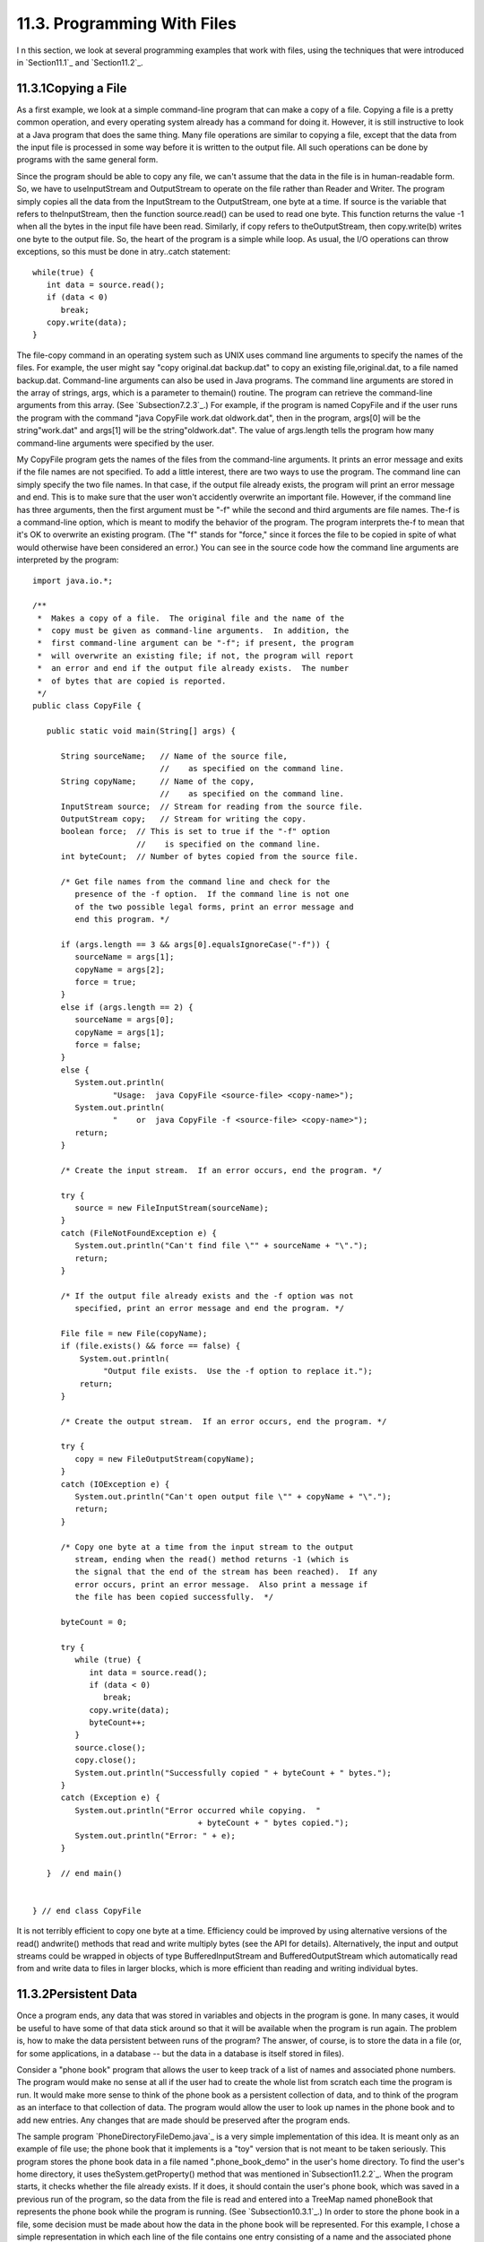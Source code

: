 
11.3. Programming With Files
----------------------------



I n this section, we look at several programming examples that work
with files, using the techniques that were introduced in
`Section11.1`_ and `Section11.2`_.





11.3.1Copying a File
~~~~~~~~~~~~~~~~~~~~

As a first example, we look at a simple command-line program that can
make a copy of a file. Copying a file is a pretty common operation,
and every operating system already has a command for doing it.
However, it is still instructive to look at a Java program that does
the same thing. Many file operations are similar to copying a file,
except that the data from the input file is processed in some way
before it is written to the output file. All such operations can be
done by programs with the same general form.

Since the program should be able to copy any file, we can't assume
that the data in the file is in human-readable form. So, we have to
useInputStream and OutputStream to operate on the file rather than
Reader and Writer. The program simply copies all the data from the
InputStream to the OutputStream, one byte at a time. If source is the
variable that refers to theInputStream, then the function
source.read() can be used to read one byte. This function returns the
value -1 when all the bytes in the input file have been read.
Similarly, if copy refers to theOutputStream, then copy.write(b)
writes one byte to the output file. So, the heart of the program is a
simple while loop. As usual, the I/O operations can throw exceptions,
so this must be done in atry..catch statement:


::

    while(true) {
       int data = source.read();
       if (data < 0)
          break;
       copy.write(data);
    }


The file-copy command in an operating system such as UNIX uses command
line arguments to specify the names of the files. For example, the
user might say "copy original.dat backup.dat" to copy an existing
file,original.dat, to a file named backup.dat. Command-line arguments
can also be used in Java programs. The command line arguments are
stored in the array of strings, args, which is a parameter to
themain() routine. The program can retrieve the command-line arguments
from this array. (See `Subsection7.2.3`_.) For example, if the program
is named CopyFile and if the user runs the program with the command
"java CopyFile work.dat oldwork.dat", then in the program, args[0]
will be the string"work.dat" and args[1] will be the
string"oldwork.dat". The value of args.length tells the program how
many command-line arguments were specified by the user.

My CopyFile program gets the names of the files from the command-line
arguments. It prints an error message and exits if the file names are
not specified. To add a little interest, there are two ways to use the
program. The command line can simply specify the two file names. In
that case, if the output file already exists, the program will print
an error message and end. This is to make sure that the user won't
accidently overwrite an important file. However, if the command line
has three arguments, then the first argument must be "-f" while the
second and third arguments are file names. The-f is a command-line
option, which is meant to modify the behavior of the program. The
program interprets the-f to mean that it's OK to overwrite an existing
program. (The "f" stands for "force," since it forces the file to be
copied in spite of what would otherwise have been considered an
error.) You can see in the source code how the command line arguments
are interpreted by the program:


::

    import java.io.*;
    
    /**
     *  Makes a copy of a file.  The original file and the name of the
     *  copy must be given as command-line arguments.  In addition, the
     *  first command-line argument can be "-f"; if present, the program
     *  will overwrite an existing file; if not, the program will report
     *  an error and end if the output file already exists.  The number
     *  of bytes that are copied is reported.
     */
    public class CopyFile {
    
       public static void main(String[] args) {
          
          String sourceName;   // Name of the source file, 
                               //    as specified on the command line.
          String copyName;     // Name of the copy, 
                               //    as specified on the command line.
          InputStream source;  // Stream for reading from the source file.
          OutputStream copy;   // Stream for writing the copy.
          boolean force;  // This is set to true if the "-f" option
                          //    is specified on the command line.
          int byteCount;  // Number of bytes copied from the source file.
          
          /* Get file names from the command line and check for the 
             presence of the -f option.  If the command line is not one
             of the two possible legal forms, print an error message and 
             end this program. */
       
          if (args.length == 3 && args[0].equalsIgnoreCase("-f")) {
             sourceName = args[1];
             copyName = args[2];
             force = true;
          }
          else if (args.length == 2) {
             sourceName = args[0];
             copyName = args[1];
             force = false;
          }
          else {
             System.out.println(
                     "Usage:  java CopyFile <source-file> <copy-name>");
             System.out.println(
                     "    or  java CopyFile -f <source-file> <copy-name>");
             return;
          }
          
          /* Create the input stream.  If an error occurs, end the program. */
          
          try {
             source = new FileInputStream(sourceName);
          }
          catch (FileNotFoundException e) {
             System.out.println("Can't find file \"" + sourceName + "\".");
             return;
          }
          
          /* If the output file already exists and the -f option was not
             specified, print an error message and end the program. */
       
          File file = new File(copyName);
          if (file.exists() && force == false) {
              System.out.println(
                   "Output file exists.  Use the -f option to replace it.");
              return;  
          }
          
          /* Create the output stream.  If an error occurs, end the program. */
    
          try {
             copy = new FileOutputStream(copyName);
          }
          catch (IOException e) {
             System.out.println("Can't open output file \"" + copyName + "\".");
             return;
          }
          
          /* Copy one byte at a time from the input stream to the output
             stream, ending when the read() method returns -1 (which is 
             the signal that the end of the stream has been reached).  If any 
             error occurs, print an error message.  Also print a message if 
             the file has been copied successfully.  */
          
          byteCount = 0;
          
          try {
             while (true) {
                int data = source.read();
                if (data < 0)
                   break;
                copy.write(data);
                byteCount++;
             }
             source.close();
             copy.close();
             System.out.println("Successfully copied " + byteCount + " bytes.");
          }
          catch (Exception e) {
             System.out.println("Error occurred while copying.  "
                                       + byteCount + " bytes copied.");
             System.out.println("Error: " + e);
          }
          
       }  // end main()
       
       
    } // end class CopyFile


It is not terribly efficient to copy one byte at a time. Efficiency
could be improved by using alternative versions of the read()
andwrite() methods that read and write multiply bytes (see the API for
details). Alternatively, the input and output streams could be wrapped
in objects of type BufferedInputStream and BufferedOutputStream which
automatically read from and write data to files in larger blocks,
which is more efficient than reading and writing individual bytes.





11.3.2Persistent Data
~~~~~~~~~~~~~~~~~~~~~

Once a program ends, any data that was stored in variables and objects
in the program is gone. In many cases, it would be useful to have some
of that data stick around so that it will be available when the
program is run again. The problem is, how to make the data persistent
between runs of the program? The answer, of course, is to store the
data in a file (or, for some applications, in a database -- but the
data in a database is itself stored in files).

Consider a "phone book" program that allows the user to keep track of
a list of names and associated phone numbers. The program would make
no sense at all if the user had to create the whole list from scratch
each time the program is run. It would make more sense to think of the
phone book as a persistent collection of data, and to think of the
program as an interface to that collection of data. The program would
allow the user to look up names in the phone book and to add new
entries. Any changes that are made should be preserved after the
program ends.

The sample program `PhoneDirectoryFileDemo.java`_ is a very simple
implementation of this idea. It is meant only as an example of file
use; the phone book that it implements is a "toy" version that is not
meant to be taken seriously. This program stores the phone book data
in a file named ".phone_book_demo" in the user's home directory. To
find the user's home directory, it uses theSystem.getProperty() method
that was mentioned in`Subsection11.2.2`_. When the program starts, it
checks whether the file already exists. If it does, it should contain
the user's phone book, which was saved in a previous run of the
program, so the data from the file is read and entered into a TreeMap
named phoneBook that represents the phone book while the program is
running. (See `Subsection10.3.1`_.) In order to store the phone book
in a file, some decision must be made about how the data in the phone
book will be represented. For this example, I chose a simple
representation in which each line of the file contains one entry
consisting of a name and the associated phone number. A percent sign
('%') separates the name from the number. The following code at the
beginning of the program will read the phone book data file, if it
exists and has the correct format:


::

    File userHomeDirectory = new File( System.getProperty("user.home") );
    File dataFile = new File( userHomeDirectory, ".phone_book_data" );
    
    if ( ! dataFile.exists() ) {
       System.out.println("No phone book data file found.");
       System.out.println("A new one will be created.");
       System.out.println("File name:  " + dataFile.getAbsolutePath());
    }
    else {
       System.out.println("Reading phone book data...");
       try {
          Scanner scanner = new Scanner( dataFile );
          while (scanner.hasNextLine()) {
                 // Read one line from the file, containing one name/number pair.
             String phoneEntry = scanner.nextLine();
             int separatorPosition = phoneEntry.indexOf('%');
             if (separatorPosition == -1)
                throw new IOException("File is not a phonebook data file.");
             name = phoneEntry.substring(0, separatorPosition);
             number = phoneEntry.substring(separatorPosition+1);
             phoneBook.put(name,number);
          }
       }
       catch (IOException e) {
          System.out.println("Error in phone book data file.");
          System.out.println("File name:  " + dataFile.getAbsolutePath());
          System.out.println("This program cannot continue.");
          System.exit(1);
       }
    }


The program then lets the user do various things with the phone book,
including making modifications. Any changes that are made are made
only to the TreeMap that holds the data. When the program ends, the
phone book data is written to the file (if any changes have been made
while the program was running), using the following code:


::

    if (changed) {
       System.out.println("Saving phone directory changes to file " + 
             dataFile.getAbsolutePath() + " ...");
       PrintWriter out;
       try {
          out = new PrintWriter( new FileWriter(dataFile) );
       }
       catch (IOException e) {
          System.out.println("ERROR: Can't open data file for output.");
          return;
       }
       for ( Map.Entry<String,String> entry : phoneBook.entrySet() )
          out.println(entry.getKey() + "%" + entry.getValue() );
       out.close();
       if (out.checkError())
          System.out.println("ERROR: Some error occurred while writing data file.");
       else
          System.out.println("Done.");
    }


The net effect of this is that all the data, including the changes,
will be there the next time the program is run. I've shown you all the
file-handling code from the program. If you would like to see the rest
of the program, see the source code file,
`PhoneDirectoryFileDemo.java`_.





11.3.3Files in GUI Programs
~~~~~~~~~~~~~~~~~~~~~~~~~~~

The previous examples in this section use a command-line interface,
but graphical user interface programs can also manipulate files.
Programs typically have an "Open" command that reads the data from a
file and displays it in a window and a "Save" command that writes the
data from the window into a file. We can illustrate this in Java with
a simple text editor program, `TrivialEdit.java`_. The window for this
program uses a JTextArea component to display some text that the user
can edit. It also has a menu bar, with a "File" menu that includes
"Open" and "Save" commands. These commands are implemented using the
techniques for reading and writing files that were covered in
`Section11.2`_.

When the user selects the Open command from the File menu in
theTrivialEdit program, the program pops up a file dialog box where
the user specifies the file. It is assumed that the file is a text
file. A limit of 10000 characters is put on the size of the file,
since a JTextArea is not meant for editing large amounts of text. The
program reads the text contained in the specified file, and sets that
text to be the content of the JTextArea. In this case, I decided to
use a BufferedReader to read the file line-by-line. The program also
sets the title bar of the window to show the name of the file that was
opened. All this is done in the following method, which is just a
variation of the readFile() method presented in `Section11.2`_:


::

    /**
     * Carry out the Open command by letting the user specify a file to be opened 
     * and reading up to 10000 characters from that file.  If the file is read 
     * successfully and is not too long, then the text from the file replaces the 
     * text in the JTextArea.
     */
    public void doOpen() {
       if (fileDialog == null)
          fileDialog = new JFileChooser();
       fileDialog.setDialogTitle("Select File to be Opened");
       fileDialog.setSelectedFile(null);  // No file is initially selected.
       int option = fileDialog.showOpenDialog(this);
       if (option != JFileChooser.APPROVE_OPTION)
          return;  // User canceled or clicked the dialog's close box.
       File selectedFile = fileDialog.getSelectedFile();
       BufferedReader in;
       try {
          FileReader stream = new FileReader(selectedFile); 
          in = new BufferedReader( stream );
       }
       catch (Exception e) {
          JOptionPane.showMessageDialog(this,
                "Sorry, but an error occurred while trying to open the file:\n" + e);
          return;
       }
       try {
          StringBuffer input = new StringBuffer();
             while (true) {
                String lineFromFile = in.readLine();
                if (lineFromFile == null)
                   break;  // End-of-file has been reached.
                input.append(lineFromFile);
                input.append('\n');
                if (input.length() > 10000)
                   throw new IOException("Input file is too large for this program.");
             }
          in.close();
          text.setText(input);
          editFile = selectedFile;
          setTitle("TrivialEdit: " + editFile.getName());
       }
       catch (Exception e) {
          JOptionPane.showMessageDialog(this,
                "Sorry, but an error occurred while trying to read the data:\n" + e);
       }   
    }


In this program, the instance variable editFile is used to keep track
of the file that is currently being edited, if any, and thesetTitle()
method (from class JFrame) is used to set the title of the window to
show the name of the file.

Similarly, the response to the Save command is a minor variation on
thewriteFile() method from `Section11.2`_. I will not repeat it here.
If you would like to see the entire program, you will find the source
code in the file`TrivialEdit.java`_.





11.3.4Storing Objects in Files
~~~~~~~~~~~~~~~~~~~~~~~~~~~~~~

Whenever data is stored in files, some definite format must be adopted
for representing the data. As long as the output routine that writes
the data and the input routine that reads the data use the same
format, the files will be usable. However, as usual, correctness is
not the end of the story. The representation that is used for data in
files should also be robust. (See `Section8.1`_.) To see what this
means, we will look at several different ways of representing the same
data. This example builds on the example `SimplePaint2.java`_
from`Subsection7.3.4`_. In that program, the user could use the mouse
to draw simple sketches. Now, we will add file input/output
capabilities to that program. This will allow the user to save a
sketch to a file and later read the sketch back from the file into the
program so that the user can continue to work on the sketch. The basic
requirement is that all relevant data about the sketch must be saved
in the file, so that the sketch can be exactly restored when the file
is read by the program. To remind you of the program that I am talking
about, here is the applet version of the program, copied from
`Subsection7.3.4`_:



The new version of the program can be found in the source code file
`SimplePaintWithFiles.java`_. A "File" menu has been added to the new
version. It contains two sets of Save/Open commands, one for saving
and reloading sketch data in text form and one for data in binary
form. We will consider both possibilities here, in some detail.

The data for a sketch consists of the background color of the picture
and a list of the curves that were drawn by the user. A curve consists
of a list of Points. (Point is a standard class in package java.awt; a
Pointpt has instance variables pt.x and pt.y of type int that
represent the coordinates of a point on the xy-plane.) Each curve can
be a different color. Furthermore, a curve can be "symmetric," which
means that in addition to the curve itself, the horizontal and
vertical reflections of the curve are also drawn. The data for each
curve is stored in an object of type CurveData, which is defined in
the program as:


::

    /**
     * An object of type CurveData represents the data required to redraw one
     * of the curves that have been sketched by the user.
     */
    private static class CurveData implements Serializable {
       Color color;  // The color of the curve.
       boolean symmetric;  // Are horizontal and vertical reflections also drawn?
       ArrayList<Point> points;  // The points on the curve.
    }


Note that this class has been declared to "implement Serializable".
This allows objects of type CurveData to be written in binary form to
an ObjectOutputStream. See `Subsection11.1.6`_.

Let's think about how the data for a sketch could be saved to an
ObjectOuputStream. The sketch is displayed on the screen in an object
of type SimplePaintPanel, which is a subclass of JPanel. All the data
needed for the sketch is stored in instance variables of that object.
One possibility would be to simply write the entire SimplePaintPanel
component as a single object to the stream. This could be done in a
method in the SimplePaintPanel class with the statement


::

    outputStream.writeObject(this);


where outputStream is the ObjectOutputStream and "this" refers to the
SimplePaintPanel itself. This statement saves the entire current state
of the panel. To read the data back into the program, you would create
an ObjectInputStream for reading the object from the file, and you
would retrieve the object from the file with the statement


::

    SimplePaintPanel newPanel = (SimplePaintPanel)in.readObject();


where in is the ObjectInputStream. Note that the type-cast is
necessary because the method in.readObject() returns a value of type
Object. (To get the saved sketch to appear on the screen, the newPanel
must replace the current content pane in the program's window;
furthermore, the menu bar of the window must be replaced, because the
menus are associated with a particularSimplePaintPanel object.)

It might look tempting to be able to save data and restore it with a
single command, but in this case, it's not a good idea. The main
problem with doing things this way is that **the serialized form of
objects that represent Swing components can change** from one version
of Java to the next. This means that data files that contain
serialized components such as a SimplePaintPanel might become unusable
in the future, and the data that they contain will be effectively
lost. This is an important consideration for any serious application.

Taking this into consideration, my program uses a different format
when it creates a binary file. The data written to the file consists
of (1)the background color of the sketch, (2)the number of curves in
the sketch, and (3)all the CurveData objects that describe the
individual curves. The method that saves the data is similar to the
writeFile() method from `Subsection11.2.3`_. Here is the complete
doSaveAsBinary() method fromSimplePaintWithFiles, with the changes
from the genericreadFile() method shown in red:


::

    /**
     * Save the user's sketch to a file in binary form as serialized
     * objects, using an ObjectOutputStream.  Files created by this method 
     * can be read back into the program using the doOpenAsBinary() method.
     */
    private void doSaveAsBinary() {
       if (fileDialog == null)      
          fileDialog = new JFileChooser(); 
       File selectedFile;  //Initially selected file name in the dialog.
       if (editFile == null)
          selectedFile = new File("sketchData.binary");
       else
          selectedFile = new File(editFile.getName());
       fileDialog.setSelectedFile(selectedFile); 
       fileDialog.setDialogTitle("Select File to be Saved");
       int option = fileDialog.showSaveDialog(this);
       if (option != JFileChooser.APPROVE_OPTION)
          return;  // User canceled or clicked the dialog's close box.
       selectedFile = fileDialog.getSelectedFile();
       if (selectedFile.exists()) {  // Ask the user whether to replace the file.
          int response = JOptionPane.showConfirmDialog( this,
                "The file \"" + selectedFile.getName()
                + "\" already exists.\nDo you want to replace it?", 
                "Confirm Save",
                JOptionPane.YES_NO_OPTION, 
                JOptionPane.WARNING_MESSAGE );
          if (response != JOptionPane.YES_OPTION)
             return;  // User does not want to replace the file.
       }
       ObjectOutputStream out;
       try {
          FileOutputStream stream = new FileOutputStream(selectedFile); 
          out = new ObjectOutputStream( stream );
       }
       catch (Exception e) {
          JOptionPane.showMessageDialog(this,
             "Sorry, but an error occurred while trying to open the file:\n" + e);
          return;
       }
       try {
          out.writeObject(getBackground());
          out.writeInt(curves.size());
          for ( CurveData curve : curves )
             out.writeObject(curve);
          out.close();
          editFile = selectedFile;
          setTitle("SimplePaint: " + editFile.getName());
       }
       catch (Exception e) {
          JOptionPane.showMessageDialog(this,
             "Sorry, but an error occurred while trying to write the text:\n" + e);
       }   
    }


The heart of this method consists of the following lines, which do the
actual writing of the data to the file:


::

    out.writeObject(getBackground()); // Writes the panel's background color.
    out.writeInt(curves.size());      // Writes the number of curves.
    for ( CurveData curve : curves )  // For each curve...
       out.writeObject(curve);        //   write the corresponding CurveData object.


The last line depends on the fact that the CurveData class implements
the Serializable interface.

The doOpenAsBinary() method, which is responsible for reading sketch
data back into the program from an ObjectInputStream, has to read
exactly the same data that was written, in the same order, and use
that data to build the data structures that will represent the sketch
while the program is running. Once the data structures have been
successfully built, they replace the data structures that describe the
previous contents of the panel. This is done as follows:


::

    /* Read data from the file into local variables */
    
    Color newBackgroundColor = (Color)in.readObject();
    int curveCount = in.readInt();
    ArrayList<CurveData> newCurves = new ArrayList<CurveData>();
    for (int i = 0; i < curveCount; i++)
       newCurves.add( (CurveData)in.readObject() );
    in.close();
       
    /* Copy the data that was read into the instance variables that 
       describe the sketch that is displayed by the program.*/
       
    curves = newCurves;
    setBackground(newBackgroundColor);
    repaint();


This is only a little harder than saving the entire SimplePaintPanel
component to the file in one step, and it is more robust since the
serialized form of the objects that are saved to file is unlikely to
change in the future. But it still suffers from the general fragility
of binary data.




An alternative to using object streams is to save the data in human-
readable, character form. The basic idea is the same: All the data
necessary to reconstitute a sketch must be saved to the output file in
some definite format. The method that reads the file must follow
exactly the same format as it reads the data, and it must use the data
to rebuild the data structures that represent the sketch while the
program is running.

When writing character data, we can't write out entire objects in one
step. All the data has to be expressed, ultimately, in terms of simple
data values such as strings and primitive type values. A color, for
example, can be expressed in terms of three integers giving the red,
green, and blue components of the color. The first (not very good)
idea that comes to mind might be to just dump all the necessary data,
in some definite order, into the file. Suppose that out is a
PrintWriter that is used to write to the file. We could then say:


::

    Color bgColor = getBackground();    // Write the background color to the file.
    out.println( bgColor.getRed() );
    out.println( bgColor.getGreen() );
    out.println( bgColor.getBlue() );
    
    out.println( curves.size() );       // Write the number of curves.
       
    for ( CurveData curve : curves ) {  // For each curve, write...
       out.println( curve.color.getRed() );      // the color of the curve
       out.println( curve.color.getGreen() );   
       out.println( curve.color.getBlue() );
       out.println( curve.symmetric ? 0 : 1 );   // the curve's symmetry property
       out.println( curve.points.size() );       // the number of points on curve
       for ( Point pt : curve.points ) {         // the coordinates of each point
          out.println( pt.x );
          out.println( pt.y );
       }
    }


This works in the sense that the file-reading method can read the data
and rebuild the data structures. Suppose that the input method uses a
Scanner named scanner to read the data file. Then it could say:


::

    Color newBackgroundColor;                // Read the background Color.
    int red = scanner.nextInt();
    int green = scanner.nextInt();
    int blue = scanner.nextInt();
    newBackgroundColor = new Color(red,green,blue);
    
    ArrayList<CurveData> newCurves = new ArrayList<CurveData>();
       
    int curveCount = scanner.nextInt();      // The number of curves to be read.
    for (int i = 0; i < curveCount; i++) {
       CurveData curve = new CurveData();
       int r = scanner.nextInt();            // Read the curve's color.
       int g = scanner.nextInt();
       int b = scanner.nextInt();
       curve.color = new Color(r,g,b);
       int symmetryCode = scanner.nextInt(); // Read the curve's symmetry property.
       curve.symmetric = (symmetryCode == 1);
       curveData.points = new ArrayList<Point>();
       int pointCount = scanner.nextInt();  // The number of points on this curve.
       for (int j = 0; j < pointCount; j++) {
          int x = scanner.nextInt();        // Read the coordinates of the point.
          int y = scanner.nextInt();
          curveData.points.add(new Point(x,y));
       }
       newCurves.add(curve);
    }
    
    curves = newCurves;                     // Install the new data structures.
    setBackground(newBackgroundColor);


Note how every piece of data that was written by the output method is
read, in the same order, by the input method. While this does work,
the data file is just a long string of numbers. It doesn't make much
more sense to a human reader than a binary-format file would.
Furthermore, it is still fragile in the sense that any small change
made to the data representation in the program, such as adding a new
property to curves, will render the data file useless (unless you
happen to remember exactly which version of the program created the
file).

So, I decided to use a more complex, more meaningful data format for
the text files created by my program. Instead of just writing numbers,
I add **words** to say what the numbers mean. Here is a short but
complete data file for the program; just by looking at it, you can
probably tell what is going on:


::

    SimplePaintWithFiles 1.0
    background 110 110 180
    
    startcurve
      color 255 255 255
      symmetry true
      coords 10 10
      coords 200 250
      coords 300 10
    endcurve
    
    startcurve
      color 0 255 255
      symmetry false
      coords 10 400
      coords 590 400
    endcurve


The first line of the file identifies the program that created the
data file; when the user selects a file to be opened, the program can
check the first word in the file as a simple test to make sure the
file is of the correct type. The first line also contains a version
number, 1.0. If the file format changes in a later version of the
program, a higher version number would be used; if the program sees a
version number of 1.2 in a file, but the program only understands
version 1.0, the program can explain to the user that a newer version
of the program is needed to read the data file.

The second line of the file specifies the background color of the
picture. The three integers specify the red, green, and blue
components of the color. The word "background" at the beginning of the
line makes the meaning clear. The remainder of the file consists of
data for the curves that appear in the picture. The data for each
curve is clearly marked with "startcurve" and "endcurve." The data
consists of the color and symmetry properties of the curve and the xy-
coordinates of each point on the curve. Again, the meaning is clear.
Files in this format can easily be created or edited by hand. In fact,
the data file shown above was actually created in a text editor rather
than by the program. Furthermore, it's easy to extend the format to
allow for additional options. Future versions of the program could add
a "thickness" property to the curves to make it possible to have
curves that are more than one pixel wide. Shapes such as rectangles
and ovals could easily be added.

Outputting data in this format is easy. Suppose that out is a
PrintWriter that is being used to write the sketch data to a file.
Then the output can be done with:


::

    out.println("SimplePaintWithFiles 1.0"); // Version number.
    Color bgColor = getBackground();
    out.println( "background " + bgColor.getRed() + " " +
          bgColor.getGreen() + " " + bgColor.getBlue() );
    for ( CurveData curve : curves ) {
       out.println();
       out.println("startcurve");
       out.println("  color " + curve.color.getRed() + " " +
             curve.color.getGreen() + " " + curve.color.getBlue() );
       out.println( "  symmetry " + curve.symmetric );
       for ( Point pt : curve.points )
          out.println( "  coords " + pt.x + " " + pt.y );
       out.println("endcurve");
    }


Reading the data is somewhat harder, since the input routine has to
deal with all the extra words in the data. In my input routine, I
decided to allow some variation in the order in which the data occurs
in the file. For example, the background color can be specified at the
end of the file, instead of at the beginning. It can even be left out
altogether, in which case white will be used as the default background
color. This is possible because each item of data is labeled with a
word that describes its meaning; the labels can be used to drive the
processing of the input. Here is the complete method from
`SimplePaintWithFiles.java`_ that reads data files in text format. It
uses aScanner to read items from the file:


::

    private void doOpenAsText() {
       
       if (fileDialog == null)
          fileDialog = new JFileChooser();
       fileDialog.setDialogTitle("Select File to be Opened");
       fileDialog.setSelectedFile(null);  // No file is initially selected.
       int option = fileDialog.showOpenDialog(this);
       if (option != JFileChooser.APPROVE_OPTION)
          return;  // User canceled or clicked the dialog's close box.
       File selectedFile = fileDialog.getSelectedFile();
       
       Scanner scanner;  // For reading from the data file.
       try {
          Reader stream = new BufferedReader(new FileReader(selectedFile));
          scanner = new Scanner( stream );
       }
       catch (Exception e) {
          JOptionPane.showMessageDialog(this,
                "Sorry, but an error occurred while trying to open the file:\n" + e);
          return;
       }
       
       try {  // Read the contents of the file.
          String programName = scanner.next();
          if ( ! programName.equals("SimplePaintWithFiles") )
             throw new IOException("File is not a SimplePaintWithFiles data file.");
          double version = scanner.nextDouble();
          if (version > 1.0)
             throw new IOException("File requires newer version of this program.");
          Color newBackgroundColor = Color.WHITE;
          ArrayList<CurveData> newCurves = new ArrayList<CurveData>();
          while (scanner.hasNext()) {
             String itemName = scanner.next();
             if (itemName.equalsIgnoreCase("background")) {
                int red = scanner.nextInt();
                int green = scanner.nextInt();
                int blue = scanner.nextInt();
                newBackgroundColor = new Color(red,green,blue);
             }
             else if (itemName.equalsIgnoreCase("startcurve")) {
                CurveData curve = new CurveData();
                curve.color = Color.BLACK;
                curve.symmetric = false;
                curve.points = new ArrayList<Point>();
                itemName = scanner.next();
                while ( ! itemName.equalsIgnoreCase("endcurve") ) {
                   if (itemName.equalsIgnoreCase("color")) {
                      int r = scanner.nextInt();
                      int g = scanner.nextInt();
                      int b = scanner.nextInt();
                      curve.color = new Color(r,g,b);
                   }
                   else if (itemName.equalsIgnoreCase("symmetry")) {
                      curve.symmetric = scanner.nextBoolean();
                   }
                   else if (itemName.equalsIgnoreCase("coords")) {
                      int x = scanner.nextInt();
                      int y = scanner.nextInt();
                      curve.points.add( new Point(x,y) );
                   }
                   else {
                      throw new Exception("Unknown term in input.");
                   }
                   itemName = scanner.next();
                }
                newCurves.add(curve);
             }
             else {
                throw new Exception("Unknown term in input.");
             }
          }
       
          scanner.close();
          setBackground(newBackgroundColor);  // Install the new picture data.
          curves = newCurves;
          repaint();
          editFile = selectedFile;
          setTitle("SimplePaint: " + editFile.getName());
       }
       catch (Exception e) {
          JOptionPane.showMessageDialog(this,
                "Sorry, but an error occurred while trying to read the data:\n" + e);
       }   
    }


The main reason for this long discussion of file formats has been to
get you to think about the problem of representing complex data in a
form suitable for storing the data in a file. The same problem arises
when data must be transmitted over a network. There is no one correct
solution to the problem, but some solutions are certainly better than
others. In`Section11.5`_, we will look at one solution to the data
representation problem that has become increasingly common.




In addition to being able to save sketch data in both text form and
binary form, SimplePaintWithFiles can also save the picture itself as
an image file that could be, for example, printed or put on a web
page. This is a preview of image-handling techniques that will be
covered in `Chapter13`_.



